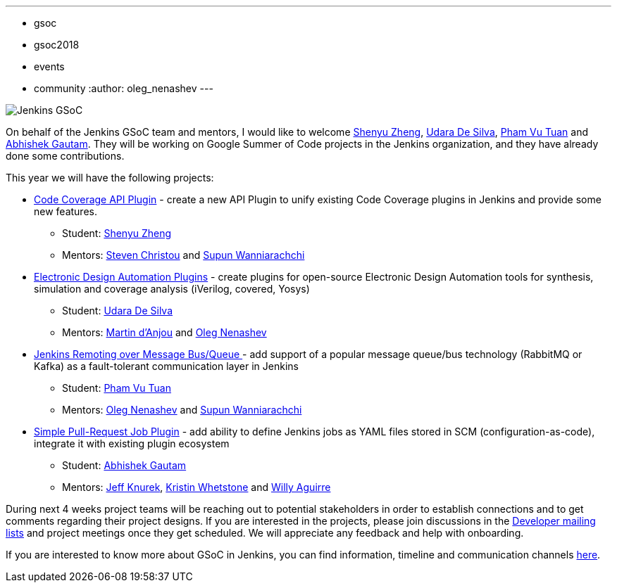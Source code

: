 ---
:layout: post
:title: "Welcome Google Summer of Code 2018 students!"
:tags:
- gsoc
- gsoc2018
- events
- community
:author: oleg_nenashev
---

image:/images/gsoc/jenkins-gsoc-logo_small.png[Jenkins GSoC, role=center, float=right]

On behalf of the Jenkins GSoC team and mentors,
I would like to welcome
link:https://github.com/cizezsy[Shenyu Zheng],
link:https://github.com/udara28[Udara De Silva],
link:https://github.com/pvtuan10[Pham Vu Tuan] and
link:https://github.com/gautamabhishek46[Abhishek Gautam].
They will be working on Google Summer of Code projects in the Jenkins organization, and they have already done some contributions.

This year we will have the following projects:

* link:/images/gsoc/2018/code-coverage-api-plugin[Code Coverage API Plugin] -
create a new API Plugin to unify existing Code Coverage plugins in Jenkins and provide some new features.
** Student: link:https://github.com/cizezsy[Shenyu Zheng]
** Mentors: link:https://github.com/christ66[Steven Christou] and link:https://github.com/Supun94[Supun Wanniarachchi]
* link:/images/gsoc/2018/eda-plugins[Electronic Design Automation Plugins] -
create plugins for open-source Electronic Design Automation tools for synthesis, simulation and coverage analysis (iVerilog, covered, Yosys)
** Student: link:https://github.com/udara28[Udara De Silva]
** Mentors: link:https://github.com/martinda[Martin d'Anjou] and link:https://github.com/oleg-nenashev[Oleg Nenashev]
* link:/images/gsoc/2018/remoting-over-message-bus[Jenkins Remoting over Message Bus/Queue ] -
add support of a popular message queue/bus technology (RabbitMQ or Kafka) as a fault-tolerant communication layer in Jenkins
** Student: link:https://github.com/pvtuan10[Pham Vu Tuan]
** Mentors: link:https://github.com/oleg-nenashev[Oleg Nenashev] and link:https://github.com/Supun94[Supun Wanniarachchi]
* link:/images/gsoc/2018/simple-pull-request-job-plugin[Simple Pull-Request Job Plugin] -
add ability to define Jenkins jobs as YAML files stored in SCM (configuration-as-code), integrate it with existing plugin ecosystem
** Student: link:https://github.com/gautamabhishek46[Abhishek Gautam]
** Mentors: link:https://github.com/Jeff-Symphony[Jeff Knurek], link:https://github.com/kwhetstone[Kristin Whetstone] and
link:https://github.com/marti1125[Willy Aguirre]

During next 4 weeks project teams will be reaching out to potential stakeholders in order to establish connections and
to get comments regarding their project designs.
If you are interested in the projects, please join discussions in the
link:https://groups.google.com/forum/#!forum/jenkinsci-dev[Developer mailing lists] and project meetings once they get scheduled.
We will appreciate any feedback and help with onboarding.

If you are interested to know more about GSoC in Jenkins, you can find information, timeline and communication channels
link:https://jenkins.io/projects/gsoc/[here].
